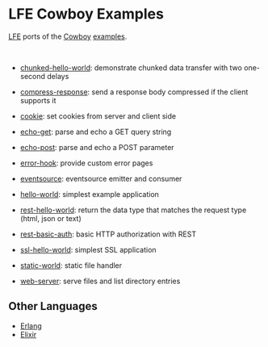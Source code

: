 #+OPTIONS: ^:nil
* LFE Cowboy Examples
[[https://github.com/rvirding/lfe][LFE]] ports of the [[https://github.com/ninenines/cowboy][Cowboy]] [[https://github.com/ninenines/cowboy/tree/master/examples][examples]].

#+BEGIN_HTML
<img src="http://ninenines.eu/img/projects/cowboy-home.png" height=160 style="float:left">
<img src="http://docs.lfe.io/images/logos/LispFlavoredErlang-large.png" height=160 style="float:left">
<br style="clear:both;" />
#+END_HTML

- [[file:chunked-hello-world][chunked-hello-world]]:
  demonstrate chunked data transfer with two one-second delays

- [[file:compress-response][compress-response]]:
  send a response body compressed if the client supports it

- [[file:cookie][cookie]]:
  set cookies from server and client side

- [[file:echo-get][echo-get]]:
  parse and echo a GET query string

- [[file:echo-post][echo-post]]:
  parse and echo a POST parameter

- [[file:error-hook][error-hook]]:
  provide custom error pages

- [[file:eventsource][eventsource]]:
  eventsource emitter and consumer

- [[file:hello-world][hello-world]]:
  simplest example application

- [[file:rest-hello-world][rest-hello-world]]:
  return the data type that matches the request type (html, json or text)

- [[file:rest-basic-auth][rest-basic-auth]]:
  basic HTTP authorization with REST

- [[file:ssl-hello-world][ssl-hello-world]]:
  simplest SSL application

- [[file:static-world][static-world]]:
  static file handler

- [[file:web-server][web-server]]:
  serve files and list directory entries

** Other Languages
- [[https://github.com/ninenines/cowboy/tree/master/examples][Erlang]]
- [[https://github.com/joshrotenberg/elixir_cowboy_examples][Elixir]]
